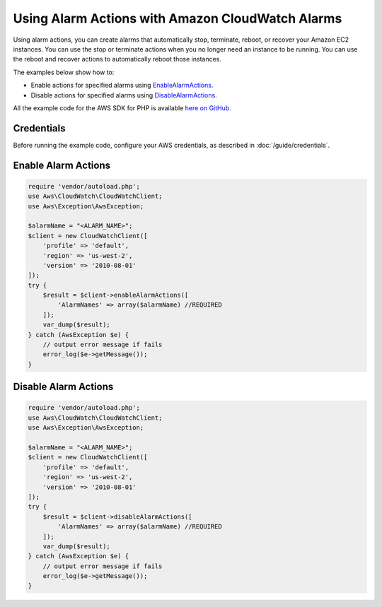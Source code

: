 .. Copyright 2010-2017 Amazon.com, Inc. or its affiliates. All Rights Reserved.

   This work is licensed under a Creative Commons Attribution-NonCommercial-ShareAlike 4.0
   International License (the "License"). You may not use this file except in compliance with the
   License. A copy of the License is located at http://creativecommons.org/licenses/by-nc-sa/4.0/.

   This file is distributed on an "AS IS" BASIS, WITHOUT WARRANTIES OR CONDITIONS OF ANY KIND,
   either express or implied. See the License for the specific language governing permissions and
   limitations under the License.

=================================================
Using Alarm Actions with Amazon CloudWatch Alarms
=================================================

.. meta::
   :description: Create CloudWatch alarms that automatically stop, terminate, reboot, or recover EC2 instances.
   :keywords: Amazon Cloudwatch, AWS SDK for PHP examples

Using alarm actions, you can create alarms that automatically stop, terminate, reboot, or recover your Amazon EC2 instances. You can use the stop or terminate actions when you no longer need an instance to be running. You can use the reboot and recover actions to automatically reboot those instances.

The examples below show how to:

* Enable actions for specified alarms using `EnableAlarmActions <http://docs.aws.amazon.com/aws-sdk-php/v3/api/api-monitoring-2010-08-01.html#enablealarmactions>`_.
* Disable actions for specified alarms using `DisableAlarmActions <http://docs.aws.amazon.com/aws-sdk-php/v3/api/api-monitoring-2010-08-01.html#disablealarmactions>`_.

All the example code for the AWS SDK for PHP is available `here on GitHub <https://github.com/awsdocs/aws-doc-sdk-examples/tree/master/php/example_code>`_.

Credentials
-----------

Before running the example code, configure your AWS credentials, as described in :doc:`/guide/credentials`.

Enable Alarm Actions
--------------------

.. code-block:: php

    require 'vendor/autoload.php';
    use Aws\CloudWatch\CloudWatchClient;
    use Aws\Exception\AwsException;

    $alarmName = "<ALARM_NAME>";
    $client = new CloudWatchClient([
        'profile' => 'default',
        'region' => 'us-west-2',
        'version' => '2010-08-01'
    ]);
    try {
        $result = $client->enableAlarmActions([
            'AlarmNames' => array($alarmName) //REQUIRED
        ]);
        var_dump($result);
    } catch (AwsException $e) {
        // output error message if fails
        error_log($e->getMessage());
    }

Disable Alarm Actions
---------------------

.. code-block:: php

    require 'vendor/autoload.php';
    use Aws\CloudWatch\CloudWatchClient;
    use Aws\Exception\AwsException;

    $alarmName = "<ALARM_NAME>";
    $client = new CloudWatchClient([
        'profile' => 'default',
        'region' => 'us-west-2',
        'version' => '2010-08-01'
    ]);
    try {
        $result = $client->disableAlarmActions([
            'AlarmNames' => array($alarmName) //REQUIRED
        ]);
        var_dump($result);
    } catch (AwsException $e) {
        // output error message if fails
        error_log($e->getMessage());
    }
